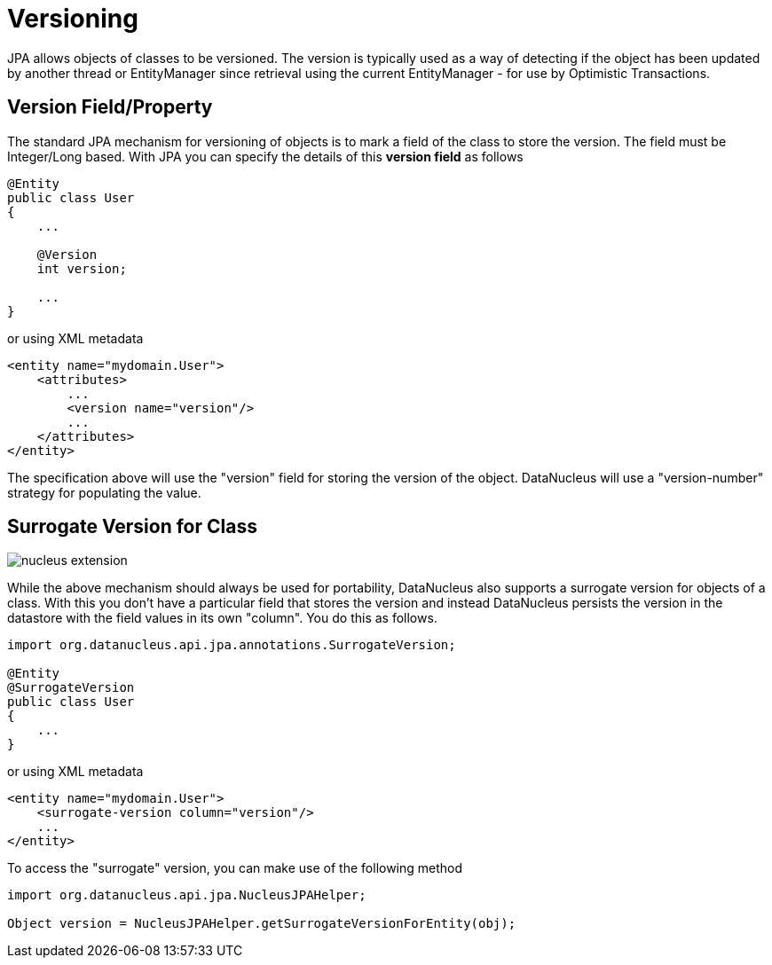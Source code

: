 [[versioning]]
= Versioning
:_basedir: ../
:_imagesdir: images/

JPA allows objects of classes to be versioned. The version is typically used as a way of detecting if the object has been updated by another thread or 
EntityManager since retrieval using the current EntityManager - for use by Optimistic Transactions.

[[version_member]]
== Version Field/Property

The standard JPA mechanism for versioning of objects is to mark a field of the class to store the version. The field must be Integer/Long based.
With JPA you can specify the details of this *version field* as follows

[source,java]
-----
@Entity
public class User
{
    ...

    @Version
    int version;

    ...
}
-----

or using XML metadata

[source,xml]
-----
<entity name="mydomain.User">
    <attributes>
        ...
        <version name="version"/>
        ...
    </attributes>
</entity>
-----

The specification above will use the "version" field for storing the version of the object. DataNucleus will use a "version-number" strategy for populating the value.


[[surrogate_version]]
== Surrogate Version for Class

image:../images/nucleus_extension.png[]

While the above mechanism should always be used for portability, DataNucleus also supports a surrogate version for objects of a class. 
With this you don't have a particular field that stores the version and instead DataNucleus persists the version in the datastore with the
field values in its own "column". You do this as follows.

[source,java]
-----
import org.datanucleus.api.jpa.annotations.SurrogateVersion;

@Entity
@SurrogateVersion
public class User
{
    ...
}
-----

or using XML metadata

[source,xml]
-----
<entity name="mydomain.User">
    <surrogate-version column="version"/>
    ...
</entity>
-----

To access the "surrogate" version, you can make use of the following method

[source,java]
-----
import org.datanucleus.api.jpa.NucleusJPAHelper;

Object version = NucleusJPAHelper.getSurrogateVersionForEntity(obj);
-----
